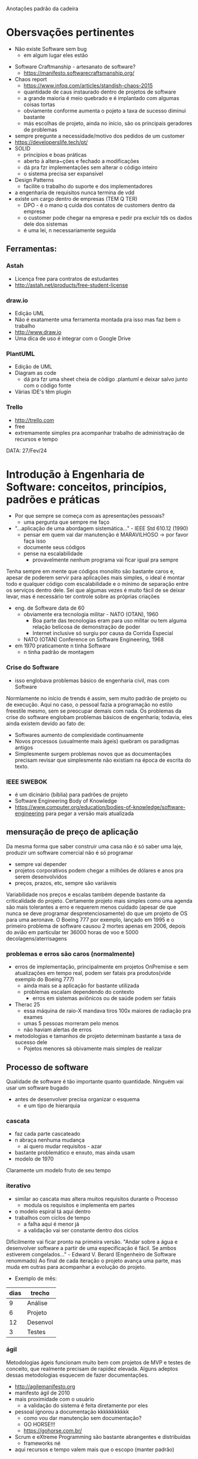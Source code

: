 Anotações padrão da cadeira

* Obersvações pertinentes
 - Não existe Software sem bug
    - em algum lugar eles estão
- Software Craftmanship - artesanato de software?
    - https://manifesto.softwarecraftsmanship.org/
- Chaos report
    - https://www.infoq.com/articles/standish-chaos-2015
    - quantidade de caus instaurado dentro de projetos de software
    - a grande maioria é meio quebrado e é implantado com algumas coisas tortas
    - obviamente conforme aumenta o pojeto a taxa de sucesso diminui bastante
    - más escolhas de projeto, ainda no início, são os principais geradores de problemas
- sempre pregunte a necessidade/motivo dos pedidos de um customer
- https://developerslife.tech/pt/
- SOLID
    - princípios e boas práticas
    - aberto à altera~ções e fechado a modificações
    - dá pra fzr implementações sem alterar o código inteiro
    - o sistema precisa ser expansível
- Design Patterns
    - facilite o trabalho do suporte e dos implementadores
- a engenharia de requisitos nunca termina de vdd
- existe um cargo dentro de empresas (TEM  Q TER)
    - DPO - é o mano q cuida dos contatos de customers dentro da empresa
    - o customer pode chegar na empresa e pedir pra excluir tds os dados dele dos sistemas
    - é uma lei, n necessariamente seguida

** Ferramentas:
*** Astah
- Licença free para contratos de estudantes
- http://astah.net/products/free-student-license
*** draw.io
- Edição UML
- Não é exatamente uma ferramenta montada pra isso mas faz bem o trabalho
- http://www.draw.io
- Uma dica de uso é integrar com o Google Drive
*** PlantUML
- Edição de UML
- Diagram as code
    - dá pra fzr uma sheet cheia de código .plantuml e deixar salvo junto com o código fonte
- Várias IDE's têm plugin
*** Trello
- http://trello.com
- free
- extremamente simples pra acompanhar trabalho de administração de recursos e tempo


DATA: 27/Fev/24
* Introdução à Engenharia de Software: conceitos, princípios, padrões e práticas
- Por que sempre se começa com as apresentações pessoais?
    - uma pergunta que sempre me faço
- "...aplicação de uma abordagem sistemática..." - IEEE Std 610.12 (1990)
    - pensar em quem vai dar manutenção é MARAVILHOSO -> por favor faça isso
    - documente seus códigos
    - pense na escalabilidade
        - provavelmente nenhum programa vai ficar igual pra sempre
Tenha sempre em mente que códigos monolito são bastante caros e, apesar de poderem servir para aplicações mais simples, o ideal é montar todo e qualquer código com escalabilidade e o mínimo de separação entre os serviços dentro dele.
Sei que algumas vezes é muito fácil de se deixar levar, mas é necessário ter controle sobre as próprias criações
- eng. de Software data de 60
    - obviamente era tecnologia militar - NATO (OTAN), 1960
        - Boa parte das tecnologias eram para uso militar ou tem alguma relação belicosa de demonstração de poder
        - Internet inclusive só surgiu por causa da Corrida Especial
    - NATO (OTAN) Conference on Software Engineering, 1968
- em 1970 praticamente n tinha Software
    - n tinha padrão de montagem
*** Crise do Software
- isso englobava problemas básico de engenharia civil, mas com Software
Normlamente no início de trends é assim, sem muito padrão de projeto ou de execução.
Aqui no caso, o pessoal fazia a programação no estilo freestile mesmo, sem se preocupar demais com nada.
Os problemas da crise do software englobam problemas básicos de engenharia; todavia, eles ainda existem devido ao fato de:
- Softwares aumento de complexidade continuamente
- Novos processos (usualmente mais ágeis) quebram os paradigmas antigos
- Simplesmente surgem problemas novos que as documentações precisam revisar que simplesmente não existiam na época de escrita do texto.
*** IEEE SWEBOK
- é um dicinário (bíblia) para padrões de projeto
- Software Engineering Body of Knowledge
- https://www.computer.org/education/bodies-of-knowledge/software-engineering para pegar a versão mais atualizada
** mensuração de preço de aplicação
Da mesma forma que saber construir uma casa não é só saber uma laje, produzir um software comercial não é só programar
- sempre vai depender
- projetos corporativos podem chegar a milhões de dólares e anos pra serem desenvolvidos
- preços, prazos, etc, sempre são variáveis
Variabilidade nos preços e escalas também depende bastante da criticalidade do projeto.
Certamente projeto mais simples como uma agenda são mais tolerantes a erro e requerem menos cuidado (apesar de que nunca se deve programar despretenciosamente) do que um projeto de OS para uma aeronave.
O Boeing 777 por exemplo, lançado em 1995 e o primeiro problema de software causou 2 mortes apenas em 2006, depois do avião em particular ter 36000 horas de voo e 5000 decolagens/aterrisagens
*** problemas e erros são caros (normalmente)
- erros de implementação, principalmente em projetos OnPremise e sem atualizações em tempo real, podem ser fatais pra produtos(vide exemplo do Boeing 777)
    - ainda mais se a aplicação for bastante utilizada
    - problemas escalam dependendo do contexto
        - erros em sistemas aviônicos ou de saúde podem ser fatais
- Therac 25
    - essa máquina de raio-X mandava tiros 100x maiores de radiação pra exames
    - umas 5 pessoas morreram pelo menos 
    - não haviam alertas de erros
- metodologias e tamanhos de projeto determinam bastante a taxa de sucesso dele
    - Pojetos menores sã obivamente mais simples de realizar
** Processo de software
Qualidade de software é tão importante quanto quantidade.
Ninguém vai usar um software bugado
- antes de desenvolver precisa organizar o esquema
    - e um tipo de hierarquia
*** cascata
- faz cada parte cascateado
- n abraça nenhuma mudança
    - ai quero mudar requisitos - azar
- bastante problemático e enxuto, mas ainda usam
- modelo de 1970
Claramente um modelo fruto de seu tempo
*** iterativo
- similar ao cascata mas altera muitos requisitos durante o Processo
    - modula os requisitos e implementa em partes
- o modelo espiral tá aqui dentro
- trabalhos com ciclos de tempo
    - a falha aqui é menor já
    - a validação vai ser constante dentro dos ciclos
Dificilmente vai ficar pronto na primeira versão.
"Andar sobre a água e desenvolver software a partir de uma especificação é fácil. Se ambos estiverem congelados..." - Edward V. Berard (Engenheiro de Software renommado)
Ao final de cada iteração o projeto avança uma parte, mas muda em outras para acompanhar a evolução do projeto.
- Exemplo de mês:
| dias | trecho |
|------+--------|
|  9   |Análise |
|  6   |Projeto |
|  12  |Desenvol|
|  3   |Testes  |
*** ágil
Metodologias ágeis funcionam muito bem com projetos de MVP e testes de conceito, que realmente precisam de rapidez elevada.
Alguns adeptos dessas metodologias esquecem de fazer documentações.
- http://agilemanifesto.org
- manifesto ágil de 2010
- mais proximidade com o usuário
    - a validação do sistema é feita diretamente por eles
- pessoal ignorou a documentação kkkkkkkkkkk
    - como vou dar manutenção sem documentação?
    - GO HORSE!!!
    - https://gohorse.com.br/
- Scrum e eXtreme Programming são bastante abrangentes e distribuídas
    - frameworks né
- aqui recursos e tempo valem mais que o escopo (manter padrão)
** ciclo de vida de software 
- sempre vai existir
- projeto precisa:
    - especificação
        - problemas
    - estruturação
        - modelagem
        - especificação de funcionalidade
            - no fim as regras de negócio e validação de software dependem bastante do usuário (customer)
    - codificação
    - testes
    - manutenção
- o esmero dessas fases depende bastante de projero pra projeto

DATA: 06/Mar/2024
* Engenharia de Requisitos
- Sempre escute o usuário e MANDE ele te passar o processo completo pra  errar menos
- se acontecer alguma coisa a culpa sempre vai ser da TI
- alguns sistemas já existem
    - se o requisito pede alguma coisa q já existe, usa o existente caraio
- a técnica de descobrir o q fzr exatamente ainda é trabalho do mano da TI
- requisitos bem definidos evitam erros de comunicação e implementações tortas entre software (ou pedaços dele)
** Exercício -> lista de requisitos pra compra de um smartphone
- 9'30 polegadas
- 18.5:9 de ratio de tala
- 6GB RAM
- tela touchscreen
- processador ARM
- conexão internet
- conexão bluetooth
- bateria de Lítio
- Entrada de carregador tipo C com entrada e saída de dados
- 128GB de armazenamento
- saída de áudio
- Câmera HDR zoom 100x
- Câmera frontal
- sinal de telefonia
- película e capinha de fábrica
- etc.

- a moral desse exercício era mostrar como montagem de requisitos é u buraco de minhoca
- ter mais de uma pessoa trabalhando nos requisitos é importantíssimo pra levantar requisitos de qualidade
** causasa de falha
- requisitos mal-feitos geram erros de implementação e bugs futuros
- requisitos fracamente relacionados aos stakeholders
    - trabalho de mais q provalvemente o customer n vai usar
- dificuldade de mutar requisitos durante a montagem do software
- volta e meia as implementações fogem do planejamento
    - mas mesmo assim precisa documentar tudo e alinhar expectativas
    - pensar q alterações n acontecem é uma falha
- defina bem o escopo e sempre mantenha o usuário perto (apesar de ser chato pra kct)
    - tenha processos de negócio bem definido (às vezes nem o usuário realmente sabe)
        - ás vezes o analista precisa desenhar o processo junto com o customer
*** por que requisitos?
- planejamentos
- estimativas (monetárias, principalemtne, softwares são caros)
- definição de escopo de projeto
    - às vezes precisa limitar o usuário nos pedidos (sim, eles pedem coisa pra caralho no mesmo ticket/projeto, n necesariamente relacionadas)
- planejamento de testes de qualidade
- administração de riscos
    - n atender uma norma pode gerar uma multa
        - é um risco querendo ou n
    - ou ainda aplicações de alto risco de vidas em caso de erro
** visão geral de projeto de desenvolvimento
- erros de modelagem e projeto são os mais custosos de se corrigir (e onde mais eles aparecem)
    - esses se propagam até o fim do projeto se deixar 
    - aí a manutenção precisa arrumar o trem andando
- custos de correção só dps na manutenção é pior q parar no meio e voltar
** níveis de requisitos
- basicamente o q precisa fzr
    - n é o como
- normalmente usuários tentam vir com soluções de primeira
    - sempre pergunte o suficiente pra entender a issue dele
    - normalmente a necessidade n é atendida pela solução dele
    - sim, tu é um psicólogo pra entender
*** requisitos de usuário
- imaginação forte do usuário
- extremamente alto nível
- expectativas do user
- públicos alvo são bastante diferentes
    - gerência e contratantes
    - arquitetos

*** requisitos de sistema
- feito pela TI
- é bem mais específico
- precisa detalhar o proceso feito pelo time
- um refinamento "natural" dos requisitos do usuário
- público engloba
    - arquitetos analistas e desenvolvedores 
    - às vezes coloca o usuário final pra acompanhar a montagem
*** requisitos funcionais
- funcionalidade de sistema
- permite algumas funções pelo usuário

*** requisitos n-funcionais 
- regras de negócio
- leis (trabalhistas)
    - privacidade de dados (LGPD e GDPR)
    - encarecem os sistemas - ainda mais se n tem preocupação com segurança desde o início
    - seguança da informação tá bem requisitada hj em dia (inclusive a área de testes)
- relacionamento com infra-estrutura
    - às vezes precisa considerar o ambiente de execução
- vira uma característica do sistema

** classificando requisitos
- tem uma árvore inteira de requisitos n-funcionais

** atividades
- estudo da Viabilidade
    - ver se dá pra fzr o q o customer pede pra fzr
    - dependendo do projeto pode levar bastante tempo
    - relatório de Viabilidade
- elicitação e análise de requisitos
    - começo da modelagem
- especificação
    - docuemta~çao de como o sustema funciona pra modelagem e codagem
- validação
    - processo de doule-check com o user pra dar seguimento
    - provalvemente feito em várias rodadas
- em tese esse trabalho diminui com o tempo de desenvolvimento
- precisa fzr gestão de rastreabilidade
- ciclos de requisitos são sempre presentes
